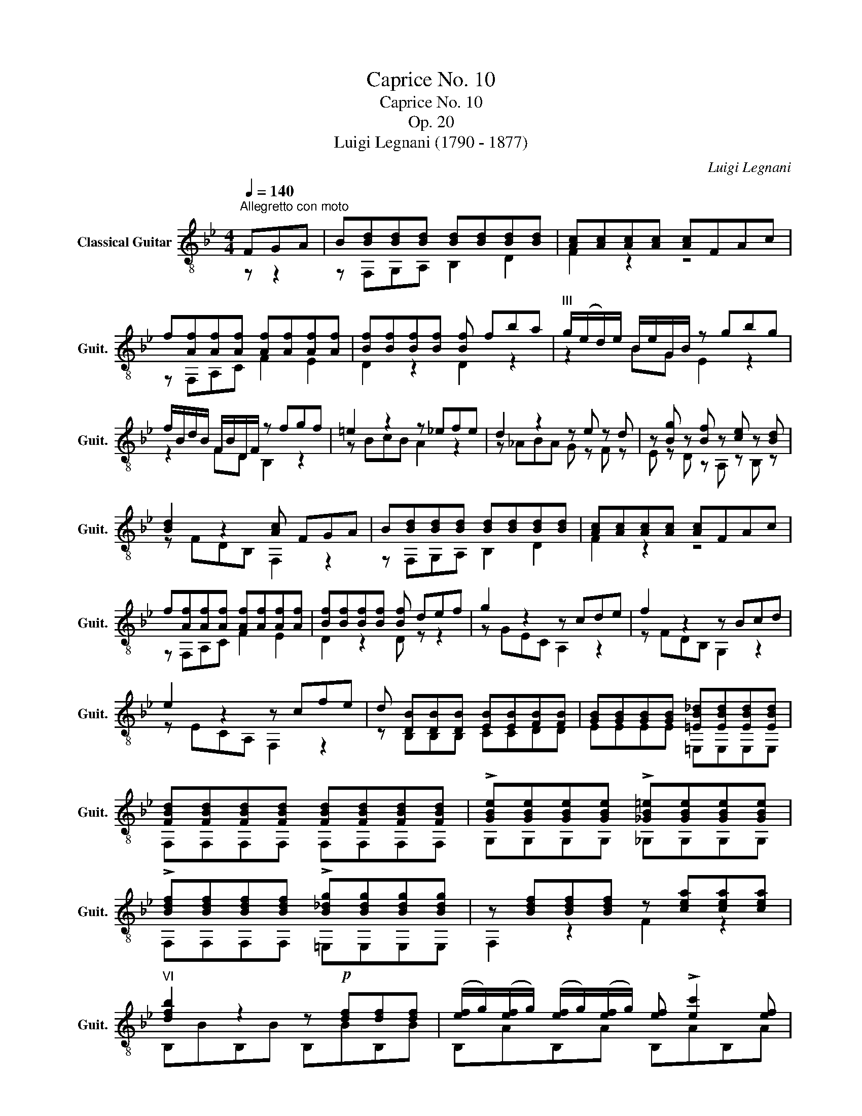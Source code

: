 X:1
T:Caprice No. 10
T:Caprice No. 10
T:Op. 20
T:Luigi Legnani (1790 - 1877)
C:Luigi Legnani
%%score ( 1 2 )
L:1/8
Q:1/4=140
M:4/4
K:Bb
V:1 treble-8 nm="Classical Guitar" snm="Guit."
V:2 treble-8 
V:1
"^Allegretto con moto" FGA | B[Bd][Bd][Bd] [Bd][Bd][Bd][Bd] | [Ac][Ac][Ac][Ac] [Ac]FAc | %3
 f[Af][Af][Af] [Af][Af][Af][Af] | [Bf][Bf][Bf][Bf] [Bf] fba |"^III" g/(e/d/)e/ B/e/G/B/ z gbg | %6
 f/B/d/B/ F/B/D/F/ z fgf | =e2 z2 z _efe | d2 z2 z e z d | z [Bg] z [Bf] z [ce] z [Bd] | %10
 [Bd]2 z2 [Ac] FGA | B[Bd][Bd][Bd] [Bd][Bd][Bd][Bd] | [Ac][Ac][Ac][Ac] [Ac]FAc | %13
 f[Af][Af][Af] [Af][Af][Af][Af] | [Bf][Bf][Bf][Bf] [Bf] def | g2 z2 z cde | f2 z2 z Bcd | %17
 e2 z2 z cfe | d [DB][DB][DB] [EB][EB][FB][FB] | [GB][GB][GB][GB] [=EB_d][EBd][EBd][EBd] | %20
 [FBd][FBd][FBd][FBd] [FBd][FBd][FBd][FBd] | !>![GBe][GBe][GBe][GBe] !>![_GB=e][GBe][GBe][GBe] | %22
 !>![Bdf][Bdf][Bdf][Bdf] !>![B_dg][Bdg][Bdg][Bdg] | z [Bdf][Bdf][Bdf] z [cea][cea][cea] | %24
"^VI" [dfb]2 z2 z!p! [df][df][df] | ([ef]/g/)([ef]/g/) ([ef]/g/)([ef]/g/) [ef] !>![ec']2 [ef] | %26
 ([df]/g/)([df]/g/) ([df]/g/)([df]/g/) [df] !>![db]2 [df] | %27
 ([ef]/g/)([ef]/g/) ([ef]/g/)([ef]/g/) [ef] !>![ec']2 [ef] | %28
!f! [dfb]c'/d'/ c'/b/a/g/ f"^I" [Acf][Acf][Acf] | %29
"^VI" [dfb]c'/d'/ c'/b/a/g/ f"^I" [Acf][Acf][Acf] |"^VI" z [dfb] z [Ac^f]"^III" z [Bdg] z [Bd_a] | %31
 [Beg][Beg][Beg][Beg] [B_dg][Bdg][Bdg][Bdg] | [B=df][Bdf][Bdf][Bdf] [cfa][cfa][cfa][cfa] | %33
"^VI" [dfb]2 z2 z!p!!p! [df][df][df] | ([ef]/g/)([ef]/g/) ([ef]/g/)([ef]/g/) [ef] !>![ec']2 [ef] | %35
 ([df]/g/)([df]/g/) ([df]/g/)([df]/g/) [df] !>![db]2 [df] | %36
 ([ef]/g/)([ef]/g/) ([ef]/g/)([ef]/g/) [ef] !>![ec']2 [ef] | %37
!f! [dfb]c'/d'/ c'/b/a/g/ f"^I" [Acf][Acf][Acf] | %38
"^VI" [dfb]c'/d'/ c'/b/a/g/ f"^I" [Acf][Acf][Acf] |"^VI" z [dfb] z [Ac^f]"^III" z [Bdg] z [Bd_a] | %40
 [Beg][Beg][Beg][Beg] [B_dg][Bdg][Bdg][Bdg] | [B=df][Bdf][Bdf][Bdf] [cfa][cfa][cfa][cfa] | %42
"^VI" [dfb]2 z2 z [e_ga][ega][ega] | [dfb]2 z2 z [e_ga][ega][ega] | %44
!ff! [dfb][dfb][dfb][dfb] [dfb][dfb][dfb][dfb] | [dfb][dfb][dfb][dfb] [dfb][dfb][dfb][dfb] | %46
 [dfb]2 [dfb]2 [Bdf]2"^III" [FBd]2 | [DFB]2 z2 [DFBdb]2 z2 | [DFB]8 |] %49
V:2
 z z2 | z F,G,A, B,2 D2 | F2 z2 z4 | z F,A,C F2 E2 | D2 z2 D2 z2 | z2 BG E2 z2 | z2 FD B,2 z2 | %7
 z BcB A2 z2 | z _ABA G z F z | E z D z A, z B, z | z FDB, F,2 z2 | z F,G,A, B,2 D2 | F2 z2 z4 | %13
 z F,A,C F2 E2 | D2 z2 D z z2 | z GEC A,2 z2 | z FDB, G,2 z2 | z ECA, F,2 z2 | z B,B,B, CCDD | %19
 EEEE =E,E,E,E, | F,F,F,F, F,F,F,F, | G,G,G,G, _G,G,G,G, | F,F,F,F, =E,E,E,E, | F,2 z2 F2 z2 | %24
 B,BB,B B,BB,B | B,AB,A B,AB,A | B,BB,B B,BB,B | B,AB,A B,AB,A | B,2 z2 z F,A,F, | %29
 B,2 z2 z F,A,F, | B, z A, z G, z D z | EEEE =EEEE | FFFF FFFF | B,BB,B B,BB,B | B,AB,A B,AB,A | %35
 B,BB,B B,BB,B | B,AB,A B,AB,A | B,2 z2 z F,A,F, | B,2 z2 z F,A,F, | B, z A, z G, z D z | %40
 EEEE =EEEE | FFFF FFFF | B,BB,B B,BB,B | B,BB,B B,BB,B | B,BAB FBDF | B,BAB FBDF | B,2 B2 F2 B,2 | %47
 B,2 z2 B,2 z2 | B,8 |] %49

